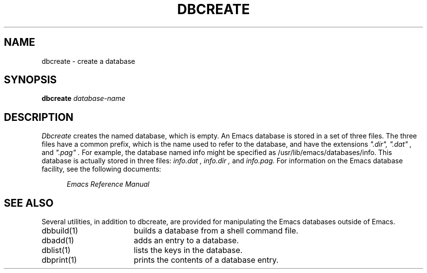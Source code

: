 '\"macro stdmacro
.TH DBCREATE 1
.SH NAME
dbcreate \- create a database
.SH SYNOPSIS
.PP
.B
dbcreate
.I
database-name
.SH DESCRIPTION
.PP
.I
Dbcreate
creates the named database, which is empty.  An Emacs database is stored
in a set of three files.  The three files have a common prefix, which is
the name used to refer to the database, and have the extensions 
.I 
".dir",
.I
".dat" , 
and 
.I
".pag" .  
For example, the database named info might be
specified as /usr/lib/emacs/databases/info.  This database is actually
stored in three files:  
.I 
info.dat , 
.I 
info.dir , 
and 
.I 
info.pag.
For information on the 
Emacs
database facility, see the following documents:
.PP
.RS 5
.I
Emacs Reference Manual
.br
.SH SEE ALSO
Several utilities, in addition to dbcreate,
are provided for manipulating the Emacs databases outside of Emacs.
.IP "dbbuild(1)" 17
builds a database from a shell command file.
.IP "dbadd(1)" 17
adds an entry to a database.
.IP "dblist(1)" 17
lists the keys in the database.
.IP "dbprint(1)" 17
prints the contents of a database entry.
